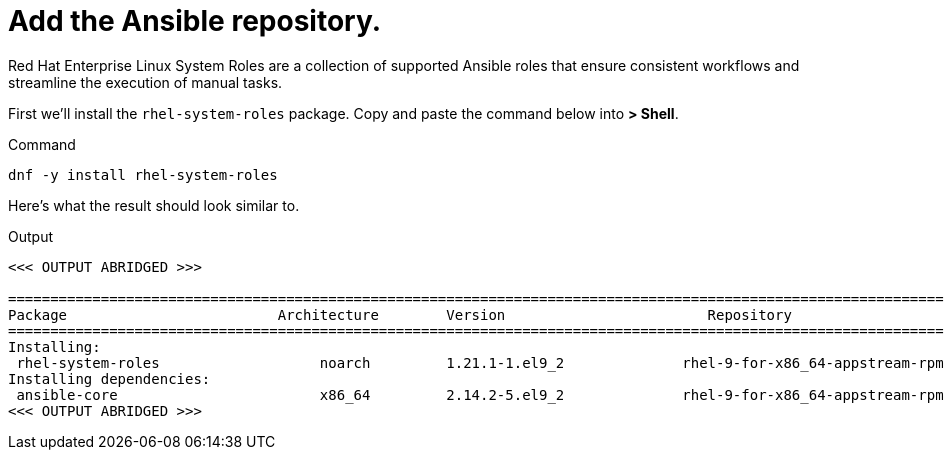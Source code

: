 = Add the Ansible repository.

Red Hat Enterprise Linux System Roles are a collection of supported 
Ansible roles that ensure consistent workflows and streamline the
execution of manual tasks.

First we’ll install the `rhel-system-roles` package. Copy and paste the
command below into *> Shell*.

.Command
[source,bash,subs="+macros,+attributes",role=execute]
----
dnf -y install rhel-system-roles
----

Here’s what the result should look similar to.

.Output
[source,text]
----
<<< OUTPUT ABRIDGED >>>

==========================================================================================================================================
Package                         Architecture        Version                        Repository                                       Size
==========================================================================================================================================
Installing:
 rhel-system-roles                   noarch         1.21.1-1.el9_2              rhel-9-for-x86_64-appstream-rpms         2.4 M
Installing dependencies:
 ansible-core                        x86_64         2.14.2-5.el9_2              rhel-9-for-x86_64-appstream-rpms         3.4 M
<<< OUTPUT ABRIDGED >>>
----
